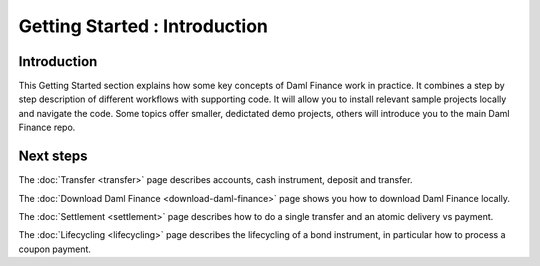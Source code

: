 .. Copyright (c) 2022 Digital Asset (Switzerland) GmbH and/or its affiliates. All rights reserved.
.. SPDX-License-Identifier: Apache-2.0

Getting Started : Introduction
##############################

Introduction
************

This Getting Started section explains how some key concepts of Daml Finance work in practice.
It combines a step by step description of different workflows with supporting code.
It will allow you to install relevant sample projects locally and navigate the code.
Some topics offer smaller, dedictated demo projects, others will introduce you to the main Daml Finance repo.

Next steps
**********

The :doc:`Transfer <transfer>` page describes accounts, cash instrument, deposit and transfer.

The :doc:`Download Daml Finance <download-daml-finance>` page shows you how to download Daml Finance locally.

The :doc:`Settlement <settlement>` page describes how to do a single transfer and an atomic delivery vs payment.

The :doc:`Lifecycling <lifecycling>` page describes the lifecycling of a bond instrument, in particular how to process a coupon payment.

